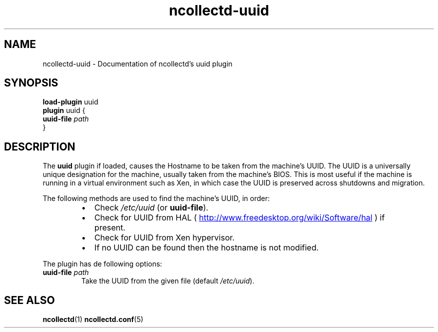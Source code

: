 .\" SPDX-License-Identifier: GPL-2.0-only
.TH ncollectd-uuid 5 "@NCOLLECTD_DATE@" "@NCOLLECTD_VERSION@" "ncollectd uuid man page"
.SH NAME
ncollectd-uuid \- Documentation of ncollectd's uuid plugin
.SH SYNOPSIS
\fBload-plugin\fP uuid
.br
\fBplugin\fP uuid {
    \fBuuid-file\fP \fIpath\fP
.br
}
.SH DESCRIPTION
The \fBuuid\fP plugin if loaded, causes the Hostname to be taken from the machine's
UUID. The UUID is a universally unique designation for the machine, usually
taken from the machine's BIOS. This is most useful if the machine is running in
a virtual environment such as Xen, in which case the UUID is preserved across
shutdowns and migration.
.PP
The following methods are used to find the machine's UUID, in order:
.RS
.IP \(bu 2
Check \fI/etc/uuid\fP (or \fBuuid-file\fP).
.IP \(bu 2
Check for UUID from HAL (
.UR http://www.freedesktop.org/wiki/Software/hal
.UE
) if present.
.IP \(bu 2
Check for UUID from Xen hypervisor.
.IP \(bu 2
If no UUID can be found then the hostname is not modified.
.RE
.PP
The plugin has de following options:
.TP
\fBuuid-file\fP \fIpath\fP
Take the UUID from the given file (default \fI/etc/uuid\fP).
.SH "SEE ALSO"
.BR ncollectd (1)
.BR ncollectd.conf (5)
